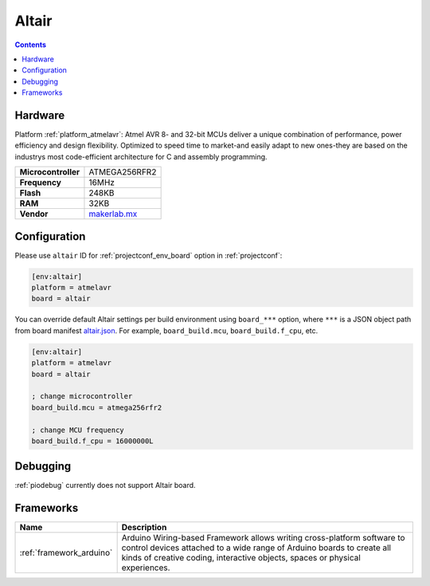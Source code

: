 ..  Copyright (c) 2014-present PlatformIO <contact@platformio.org>
    Licensed under the Apache License, Version 2.0 (the "License");
    you may not use this file except in compliance with the License.
    You may obtain a copy of the License at
       http://www.apache.org/licenses/LICENSE-2.0
    Unless required by applicable law or agreed to in writing, software
    distributed under the License is distributed on an "AS IS" BASIS,
    WITHOUT WARRANTIES OR CONDITIONS OF ANY KIND, either express or implied.
    See the License for the specific language governing permissions and
    limitations under the License.

.. _board_atmelavr_altair:

Altair
======

.. contents::

Hardware
--------

Platform :ref:`platform_atmelavr`: Atmel AVR 8- and 32-bit MCUs deliver a unique combination of performance, power efficiency and design flexibility. Optimized to speed time to market-and easily adapt to new ones-they are based on the industrys most code-efficient architecture for C and assembly programming.

.. list-table::

  * - **Microcontroller**
    - ATMEGA256RFR2
  * - **Frequency**
    - 16MHz
  * - **Flash**
    - 248KB
  * - **RAM**
    - 32KB
  * - **Vendor**
    - `makerlab.mx <http://www.aquila.io/en?utm_source=platformio&utm_medium=docs>`__


Configuration
-------------

Please use ``altair`` ID for :ref:`projectconf_env_board` option in :ref:`projectconf`:

.. code-block:: ini

  [env:altair]
  platform = atmelavr
  board = altair

You can override default Altair settings per build environment using
``board_***`` option, where ``***`` is a JSON object path from
board manifest `altair.json <https://github.com/platformio/platform-atmelavr/blob/master/boards/altair.json>`_. For example,
``board_build.mcu``, ``board_build.f_cpu``, etc.

.. code-block:: ini

  [env:altair]
  platform = atmelavr
  board = altair

  ; change microcontroller
  board_build.mcu = atmega256rfr2

  ; change MCU frequency
  board_build.f_cpu = 16000000L

Debugging
---------
:ref:`piodebug` currently does not support Altair board.

Frameworks
----------
.. list-table::
    :header-rows:  1

    * - Name
      - Description

    * - :ref:`framework_arduino`
      - Arduino Wiring-based Framework allows writing cross-platform software to control devices attached to a wide range of Arduino boards to create all kinds of creative coding, interactive objects, spaces or physical experiences.